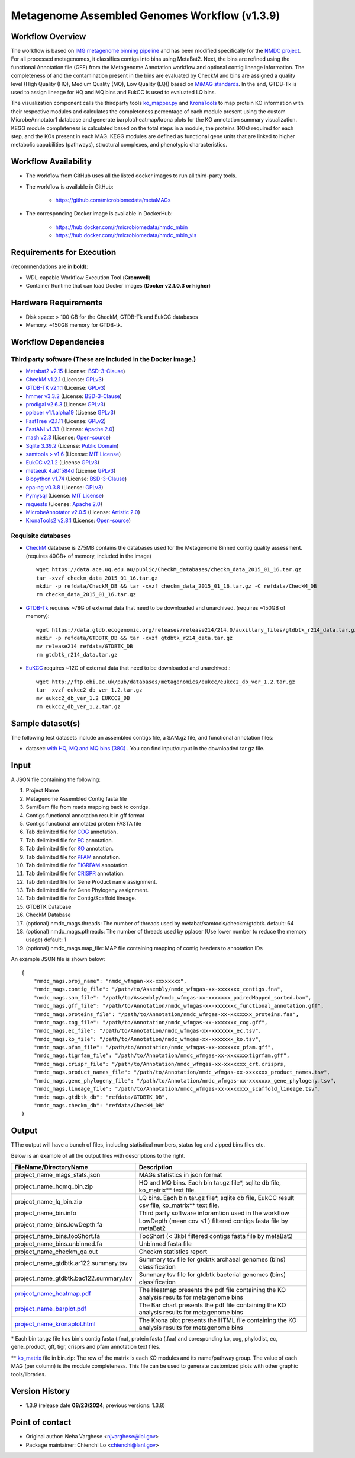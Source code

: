 Metagenome Assembled Genomes Workflow (v1.3.9)
=============================================

.. image:: MAG_workflow.png
   :scale: 65%
   :alt: Metagenome assembled genomes generation 


Workflow Overview
-----------------


The workflow is based on `IMG metagenome binning pipeline <https://www.ncbi.nlm.nih.gov/pmc/articles/PMC6323987/>`_ and has been modified specifically for the `NMDC project <https://www.nature.com/articles/s41579-020-0377-0>`_. For all processed metagenomes, it classifies contigs into bins using MetaBat2. Next, the bins are refined using the functional Annotation file (GFF) from the Metagenome Annotation workflow and optional contig lineage information. The completeness of and the contamination present in the bins are evaluated by CheckM and bins are assigned a quality level (High Quality (HQ), Medium Quality (MQ), Low Quality (LQ)) based on `MiMAG standards <https://www.nature.com/articles/nbt.3893#Tab1>`_.  In the end, GTDB-Tk is used to assign lineage for HQ and MQ bins and EukCC is used to evaluated LQ bins.

The visualization component calls the thirdparty tools `ko_mapper.py <https://github.com/cruizperez/MicrobeAnnotator/blob/master/microbeannotator/pipeline/ko_mapper.py>`_ and `KronaTools <https://github.com/user-attachments/assets/fee36f54-914c-45f7-bc07-379b4da4ea72>`_ to map protein KO information with their respective modules and calculates the completeness percentage of each module present using the custom MicrobeAnnotator1 database and generate barplot/heatmap/krona plots for the KO annotation summary visualization. KEGG module completeness is calculated based on the total steps in a module, the proteins (KOs) required for each step, and the KOs present in each MAG. KEGG modules are defined as functional gene units that are linked to higher metabolic capabilities (pathways), structural complexes, and phenotypic characteristics.


Workflow Availability
---------------------

* The workflow from GitHub uses all the listed docker images to run all third-party tools.
* The workflow is available in GitHub: 

    * https://github.com/microbiomedata/metaMAGs 

* The corresponding Docker image is available in DockerHub:

    * https://hub.docker.com/r/microbiomedata/nmdc_mbin 

    * https://hub.docker.com/r/microbiomedata/nmdc_mbin_vis

Requirements for Execution
--------------------------

(recommendations are in **bold**):
  
- WDL-capable Workflow Execution Tool (**Cromwell**)
- Container Runtime that can load Docker images (**Docker v2.1.0.3 or higher**) 

Hardware Requirements
---------------------

- Disk space: > 100 GB for the CheckM, GTDB-Tk and EukCC databases 
- Memory: ~150GB memory for GTDB-tk.

Workflow Dependencies
---------------------

Third party software (These are included in the Docker image.)
~~~~~~~~~~~~~~~~~~~~~~~~~~~~~~~~~~~~~~~~~~~~~~~~~~~~~~~~~~~~~~~~ 
 
- `Metabat2 v2.15 <https://pubmed.ncbi.nlm.nih.gov/31388474/>`_ (License: `BSD-3-Clause <https://bitbucket.org/berkeleylab/metabat/src/master/license.txt>`_)
- `CheckM v1.2.1 <https://www.ncbi.nlm.nih.gov/pmc/articles/PMC4484387/>`_ (License: `GPLv3 <https://github.com/Ecogenomics/CheckM/blob/master/LICENSE>`_)
- `GTDB-TK v2.1.1 <https://doi.org/10.1093/bioinformatics/btz848>`_ (License: `GPLv3 <https://github.com/Ecogenomics/GTDBTk/blob/master/LICENSE>`_)
- `hmmer v3.3.2 <https://github.com/EddyRivasLab/hmmer>`_ (License: `BSD-3-Clause <https://github.com/EddyRivasLab/hmmer/blob/master/LICENSE>`_)
- `prodigal v2.6.3 <https://github.com/hyattpd/Prodigal>`_ (License: `GPLv3 <https://github.com/hyattpd/Prodigal/blob/GoogleImport/LICENSE>`_)
- `pplacer v1.1.alpha19 <https://github.com/matsen/pplacer>`_ (License `GPLv3 <https://github.com/matsen/pplacer/blob/master/COPYING>`_)
- `FastTree v2.1.11 <http://www.microbesonline.org/fasttree/>`_ (License: `GPLv2 <http://www.microbesonline.org/fasttree/FastTree.c>`_)
- `FastANI v1.33 <https://github.com/ParBLiSS/FastANI>`_ (License: `Apache 2.0 <https://github.com/ParBLiSS/FastANI/blob/master/LICENSE>`_)
- `mash v2.3 <https://github.com/marbl/Mash>`_ (License: `Open-source <https://github.com/marbl/Mash/blob/master/LICENSE.txt>`_)
- `Sqlite 3.39.2 <https://www.sqlite.org/index.html>`_ (License: `Public Domain <https://www.sqlite.org/copyright.html>`_)
- `samtools > v1.6 <https://github.com/samtools/samtools>`_ (License: `MIT License <https://github.com/samtools/samtools/blob/develop/LICENSE>`_)
- `EukCC v2.1.2 <https://github.com/EBI-Metagenomics/EukCC>`_ (License `GPLv3 <https://github.com/EBI-Metagenomics/EukCC/blob/master/LICENSE>`_)
- `metaeuk 4.a0f584d <https://github.com/soedinglab/metaeuk>`_ (License `GPLv3 <https://github.com/soedinglab/metaeuk/blob/master/LICENCE.md>`_)
- `Biopython v1.74 <https://biopython.org>`_ (License: `BSD-3-Clause <https://github.com/biopython/biopython/blob/master/LICENSE.rst>`_)
- `epa-ng v0.3.8 <https://github.com/pierrebarbera/epa-ng>`_ (License: `GPLv3 <https://github.com/pierrebarbera/epa-ng/blob/master/LICENSE>`_)
- `Pymysql <https://github.com/PyMySQL/PyMySQL>`_ (License: `MIT License <https://github.com/PyMySQL/PyMySQL/blob/master/LICENSE>`_)
- `requests <https://github.com/psf/requests>`_ (License: `Apache 2.0 <https://github.com/psf/requests/blob/master/LICENSE>`_)
- `MicrobeAnnotator v2.0.5 <https://github.com/cruizperez/MicrobeAnnotator>`_ (License: `Artistic 2.0 <https://github.com/cruizperez/MicrobeAnnotator/blob/master/LICENSE>`_)
- `KronaTools2 v2.8.1 <https://github.com/marbl/Krona>`_ (License: `Open-source <https://github.com/marbl/Krona/blob/master/KronaTools/LICENSE.txt>`_)

Requisite databases
~~~~~~~~~~~~~~~~~~~~~

- `CheckM <https://www.ncbi.nlm.nih.gov/pmc/articles/PMC4484387/>`_ database is 275MB contains the databases used for the Metagenome Binned contig quality assessment. (requires 40GB+ of memory, included in the image) ::

    wget https://data.ace.uq.edu.au/public/CheckM_databases/checkm_data_2015_01_16.tar.gz
    tar -xvzf checkm_data_2015_01_16.tar.gz
    mkdir -p refdata/CheckM_DB && tar -xvzf checkm_data_2015_01_16.tar.gz -C refdata/CheckM_DB
    rm checkm_data_2015_01_16.tar.gz

- `GTDB-Tk <https://doi.org/10.1093/bioinformatics/btz848>`_ requires ~78G of external data that need to be downloaded and unarchived. (requires ~150GB of memory)::

    wget https://data.gtdb.ecogenomic.org/releases/release214/214.0/auxillary_files/gtdbtk_r214_data.tar.gz
    mkdir -p refdata/GTDBTK_DB && tar -xvzf gtdbtk_r214_data.tar.gz 
    mv release214 refdata/GTDBTK_DB
    rm gtdbtk_r214_data.tar.gz

- `EuKCC <https://genomebiology.biomedcentral.com/articles/10.1186/s13059-020-02155-4>`_ requires ~12G of external data that need to be downloaded and unarchived.::
    
    wget http://ftp.ebi.ac.uk/pub/databases/metagenomics/eukcc/eukcc2_db_ver_1.2.tar.gz
    tar -xvzf eukcc2_db_ver_1.2.tar.gz
    mv eukcc2_db_ver_1.2 EUKCC2_DB
    rm eukcc2_db_ver_1.2.tar.gz

Sample dataset(s)
-----------------


The following test datasets include an assembled contigs file, a SAM.gz file, and functional annotation files:

- dataset: `with HQ, MQ and MQ bins (38G) <https://portal.nersc.gov/cfs/m3408/test_data/metaMAGs_test_dataset.tgz>`_ . You can find input/output in the downloaded tar gz file.



Input
----- 

A JSON file containing the following: 

1. Project Name
2. Metagenome Assembled Contig fasta file
3. Sam/Bam file from reads mapping back to contigs.
4. Contigs functional annotation result in gff format
5. Contigs functional annotated protein FASTA file
6. Tab delimited file for `COG <http://reusabledata.org/cogs>`_ annotation.
7. Tab delimited file for `EC <https://reusabledata.org/kegg-ftp>`_ annotation.
8. Tab delimited file for `KO <https://reusabledata.org/kegg-ftp>`_ annotation.
9. Tab delimited file for `PFAM <http://reusabledata.org/pfam>`_ annotation.
10. Tab delimited file for `TIGRFAM <http://reusabledata.org/tigrfams>`_ annotation.
11. Tab delimited file for `CRISPR <https://bmcbioinformatics.biomedcentral.com/articles/10.1186/1471-2105-8-209>`_ annotation.
12. Tab delimited file for Gene Product name assignment.
13. Tab delimited file for Gene Phylogeny assignment.
14. Tab delimited file for Contig/Scaffold lineage.
15. GTDBTK Database
16. CheckM Database
17. (optional) nmdc_mags.threads: The number of threads used by metabat/samtools/checkm/gtdbtk. default: 64
18. (optional) nmdc_mags.pthreads: The number of threads used by pplacer (Use lower number to reduce the memory usage) default: 1
19. (optional) nmdc_mags.map_file: MAP file containing mapping of contig headers to annotation IDs 

An example JSON file is shown below::

    {
        "nmdc_mags.proj_name": "nmdc_wfmgan-xx-xxxxxxxx",
        "nmdc_mags.contig_file": "/path/to/Assembly/nmdc_wfmgas-xx-xxxxxxx_contigs.fna",
        "nmdc_mags.sam_file": "/path/to/Assembly/nmdc_wfmgas-xx-xxxxxxx_pairedMapped_sorted.bam",
        "nmdc_mags.gff_file": "/path/to/Annotation/nmdc_wfmgas-xx-xxxxxxx_functional_annotation.gff",
        "nmdc_mags.proteins_file": "/path/to/Annotation/nmdc_wfmgas-xx-xxxxxxx_proteins.faa",
        "nmdc_mags.cog_file": "/path/to/Annotation/nmdc_wfmgas-xx-xxxxxxx_cog.gff",
        "nmdc_mags.ec_file": "/path/to/Annotation/nmdc_wfmgas-xx-xxxxxxx_ec.tsv",
        "nmdc_mags.ko_file": "/path/to/Annotation/nmdc_wfmgas-xx-xxxxxxx_ko.tsv",
        "nmdc_mags.pfam_file": "/path/to/Annotation/nmdc_wfmgas-xx-xxxxxxx_pfam.gff",
        "nmdc_mags.tigrfam_file": "/path/to/Annotation/nmdc_wfmgas-xx-xxxxxxxtigrfam.gff",
        "nmdc_mags.crispr_file": "/path/to/Annotation/nmdc_wfmgas-xx-xxxxxxx_crt.crisprs,
        "nmdc_mags.product_names_file": "/path/to/Annotation/nmdc_wfmgas-xx-xxxxxxx_product_names.tsv",
        "nmdc_mags.gene_phylogeny_file": "/path/to/Annotation/nmdc_wfmgas-xx-xxxxxxx_gene_phylogeny.tsv",
        "nmdc_mags.lineage_file": "/path/to/Annotation/nmdc_wfmgas-xx-xxxxxxx_scaffold_lineage.tsv",
        "nmdc_mags.gtdbtk_db": "refdata/GTDBTK_DB",
        "nmdc_mags.checkm_db": "refdata/CheckM_DB"
    }



Output
------

TThe output will have a bunch of files, including statistical numbers, status log and zipped bins files etc. 

Below is an example of all the output files with descriptions to the right.

================================================================================================================================= =============================================================================================
FileName/DirectoryName                                                                                                            Description
================================================================================================================================= =============================================================================================
project_name_mags_stats.json                                                                                                      MAGs statistics in json format
project_name_hqmq_bin.zip                                                                                                         HQ and MQ bins. Each bin tar.gz file*, sqlite db file, ko_matrix** text file.
project_name_lq_bin.zip                                                                                                           LQ bins. Each bin tar.gz file*, sqlite db file, EukCC result csv file, ko_matrix** text file. 
project_name_bin.info                                                                                                             Third party software inforamtion used in the workflow 
project_name_bins.lowDepth.fa                                                                                                     LowDepth (mean cov <1 )  filtered contigs fasta file by metaBat2
project_name_bins.tooShort.fa                                                                                                     TooShort (< 3kb) filtered contigs fasta file by metaBat2
project_name_bins.unbinned.fa                                                                                                     Unbinned fasta file
project_name_checkm_qa.out                                                                                                        Checkm statistics report
project_name_gtdbtk.ar122.summary.tsv                                                                                             Summary tsv file for gtdbtk archaeal genomes (bins) classification
project_name_gtdbtk.bac122.summary.tsv                                                                                            Summary tsv file for gtdbtk bacterial genomes (bins) classification 
`project_name_heatmap.pdf <https://github.com/microbiomedata/nmdc-schema/files/14377315/nmdc_wfmag-11-6scpgx92.1_heatmap.pdf>`_   The Heatmap presents the pdf file containing the KO analysis results for metagenome bins
`project_name_barplot.pdf  <https://github.com/microbiomedata/nmdc-schema/files/14377316/nmdc_wfmag-11-6scpgx92.1_barplot.pdf>`_  The Bar chart presents the pdf file containing the KO analysis results for metagenome bins
`project_name_kronaplot.html <https://github.com/user-attachments/assets/fee36f54-914c-45f7-bc07-379b4da4ea72>`_                  The Krona plot presents the HTML file containing the KO analysis results for metagenome bins
================================================================================================================================= =============================================================================================

\* Each bin tar.gz file has bin's contig fasta (.fna), protein fasta (.faa) and coresponding ko, cog, phylodist, ec, gene_product, gff, tigr, crisprs and pfam annotation text files.

\*\* `ko_matrix <https://github.com/user-attachments/files/16498858/MetaG_test_ko_matrix.txt>`_ file in bin.zip: The row of the matrix is each KO modules and its name/pathway group. The value of each MAG (per column) is the module completeness. This file can be used to generate customized plots with other graphic tools/libraries.

Version History
---------------

- 1.3.9 (release date **08/23/2024**; previous versions: 1.3.8)

Point of contact
----------------

- Original author: Neha Varghese <njvarghese@lbl.gov>

- Package maintainer: Chienchi Lo <chienchi@lanl.gov>

